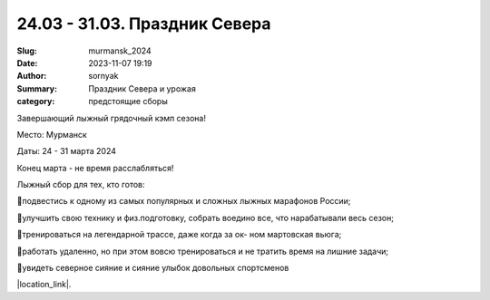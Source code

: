 24.03 - 31.03. Праздник Севера
###############################################

:Slug: murmansk_2024
:Date: 2023-11-07 19:19
:Author: sornyak
:Summary: Праздник Севера и урожая
:category: предстоящие сборы



Завершающий лыжный грядочный кэмп сезона!

Место: Мурманск

Даты: 24 - 31 марта 2024

Конец марта - не время расслабляться!


Лыжный сбор для тех, кто готов:

🔰подвестись к одному из самых популярных и сложных лыжных марафонов России;

🔰улучшить свою технику и физ.подготовку, собрать воедино все, что нарабатывали весь сезон;

🔰тренироваться на легендарной трассе, даже когда за ок- ном мартовская вьюга;

🔰работать удаленно, но при этом вовсю тренироваться и не тратить время на лишние задачи;

🔰увидеть северное сияние и сияние улыбок довольных спортсменов



.. image:: /images/murmansk/2024/mur3.jpg

.. image:: /images/murmansk/2024/mur2.jpg

.. image:: /images/murmansk/2024/mur4.jpg



|location_link|.

.. |location_link| raw:: html

   <a href="/images/murmansk/2024/Праздник Севера 2024.pdf" target="_blank">Подробное описание</a>
